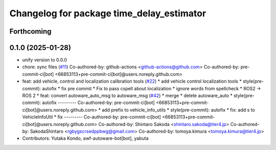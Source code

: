 ^^^^^^^^^^^^^^^^^^^^^^^^^^^^^^^^^^^^^^^^^^
Changelog for package time_delay_estimator
^^^^^^^^^^^^^^^^^^^^^^^^^^^^^^^^^^^^^^^^^^

Forthcoming
-----------

0.1.0 (2025-01-28)
------------------
* unify version to 0.0.0
* chore: sync files (`#11 <https://github.com/autowarefoundation/autoware_tools/issues/11>`_)
  Co-authored-by: github-actions <github-actions@github.com>
  Co-authored-by: pre-commit-ci[bot] <66853113+pre-commit-ci[bot]@users.noreply.github.com>
* feat: add vehicle, control and localization calibration tools (`#22 <https://github.com/autowarefoundation/autoware_tools/issues/22>`_)
  * add vehicle control localization tools
  * style(pre-commit): autofix
  * fix pre commit
  * Fix to pass cspell about localization
  * ignore words from spellcheck
  * ROS2 -> ROS 2
  * feat: convert autoware_auto_msg to autoware_msg (`#42 <https://github.com/autowarefoundation/autoware_tools/issues/42>`_)
  * merge
  * delete autoware_auto
  * style(pre-commit): autofix
  ---------
  Co-authored-by: pre-commit-ci[bot] <66853113+pre-commit-ci[bot]@users.noreply.github.com>
  * add prefix to vehicle_info_utils
  * style(pre-commit): autofix
  * fix: add s to VehicleInfoUtil
  * fix
  ---------
  Co-authored-by: pre-commit-ci[bot] <66853113+pre-commit-ci[bot]@users.noreply.github.com>
  Co-authored-by: Shintaro Sakoda <shintaro.sakoda@tier4.jp>
  Co-authored-by: SakodaShintaro <rgbygscrsedppbwg@gmail.com>
  Co-authored-by: tomoya.kimura <tomoya.kimura@tier4.jp>
* Contributors: Yutaka Kondo, awf-autoware-bot[bot], yabuta
